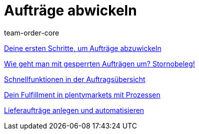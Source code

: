= Aufträge abwickeln
:page-index: false
:id: RE9SIKZ
:page-aliases: auftrage-abwickeln.adoc
:author: team-order-core

<<videos/auftragsabwicklung/auftraege-abwickeln/erste-schritte#, Deine ersten Schritte, um Aufträge abzuwickeln>>

<<videos/auftragsabwicklung/auftraege-abwickeln/stornobeleg#, Wie geht man mit gesperrten Aufträgen um? Stornobeleg!>>

xref:videos:schnellfunktionen-auftragsuebersicht.adoc#[Schnellfunktionen in der Auftragsübersicht]

xref:videos:fulfillment-mit-prozessen.adoc#[Dein Fulfillment in plentymarkets mit Prozessen]

xref:videos:lieferauftraege.adoc#[Lieferaufträge anlegen und automatisieren]
